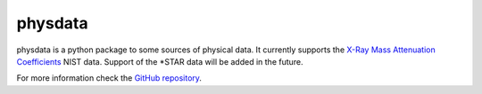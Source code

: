 physdata
=========

physdata is a python package to some sources of physical data. It currently supports the `X-Ray Mass Attenuation Coefficients <https://www.nist.gov/pml/x-ray-mass-attenuation-coefficients>`_ NIST data.
Support of the *STAR data will be added in the future.

For more information check the `GitHub repository <https://github.com/Dih5/physdata>`_.